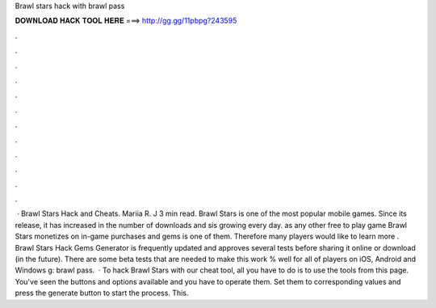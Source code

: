 Brawl stars hack with brawl pass

𝐃𝐎𝐖𝐍𝐋𝐎𝐀𝐃 𝐇𝐀𝐂𝐊 𝐓𝐎𝐎𝐋 𝐇𝐄𝐑𝐄 ===> http://gg.gg/11pbpg?243595

.

.

.

.

.

.

.

.

.

.

.

.

 · Brawl Stars Hack and Cheats. Mariia R. J 3 min read. Brawl Stars is one of the most popular mobile games. Since its release, it has increased in the number of downloads and sis growing every day. as any other free to play game Brawl Stars monetizes on in-game purchases and gems is one of them. Therefore many players would like to learn more . Brawl Stars Hack Gems Generator is frequently updated and approves several tests before sharing it online or download (in the future). There are some beta tests that are needed to make this work % well for all of players on iOS, Android and Windows g: brawl pass.  · To hack Brawl Stars with our cheat tool, all you have to do is to use the tools from this page. You've seen the buttons and options available and you have to operate them. Set them to corresponding values and press the generate button to start the process. This.